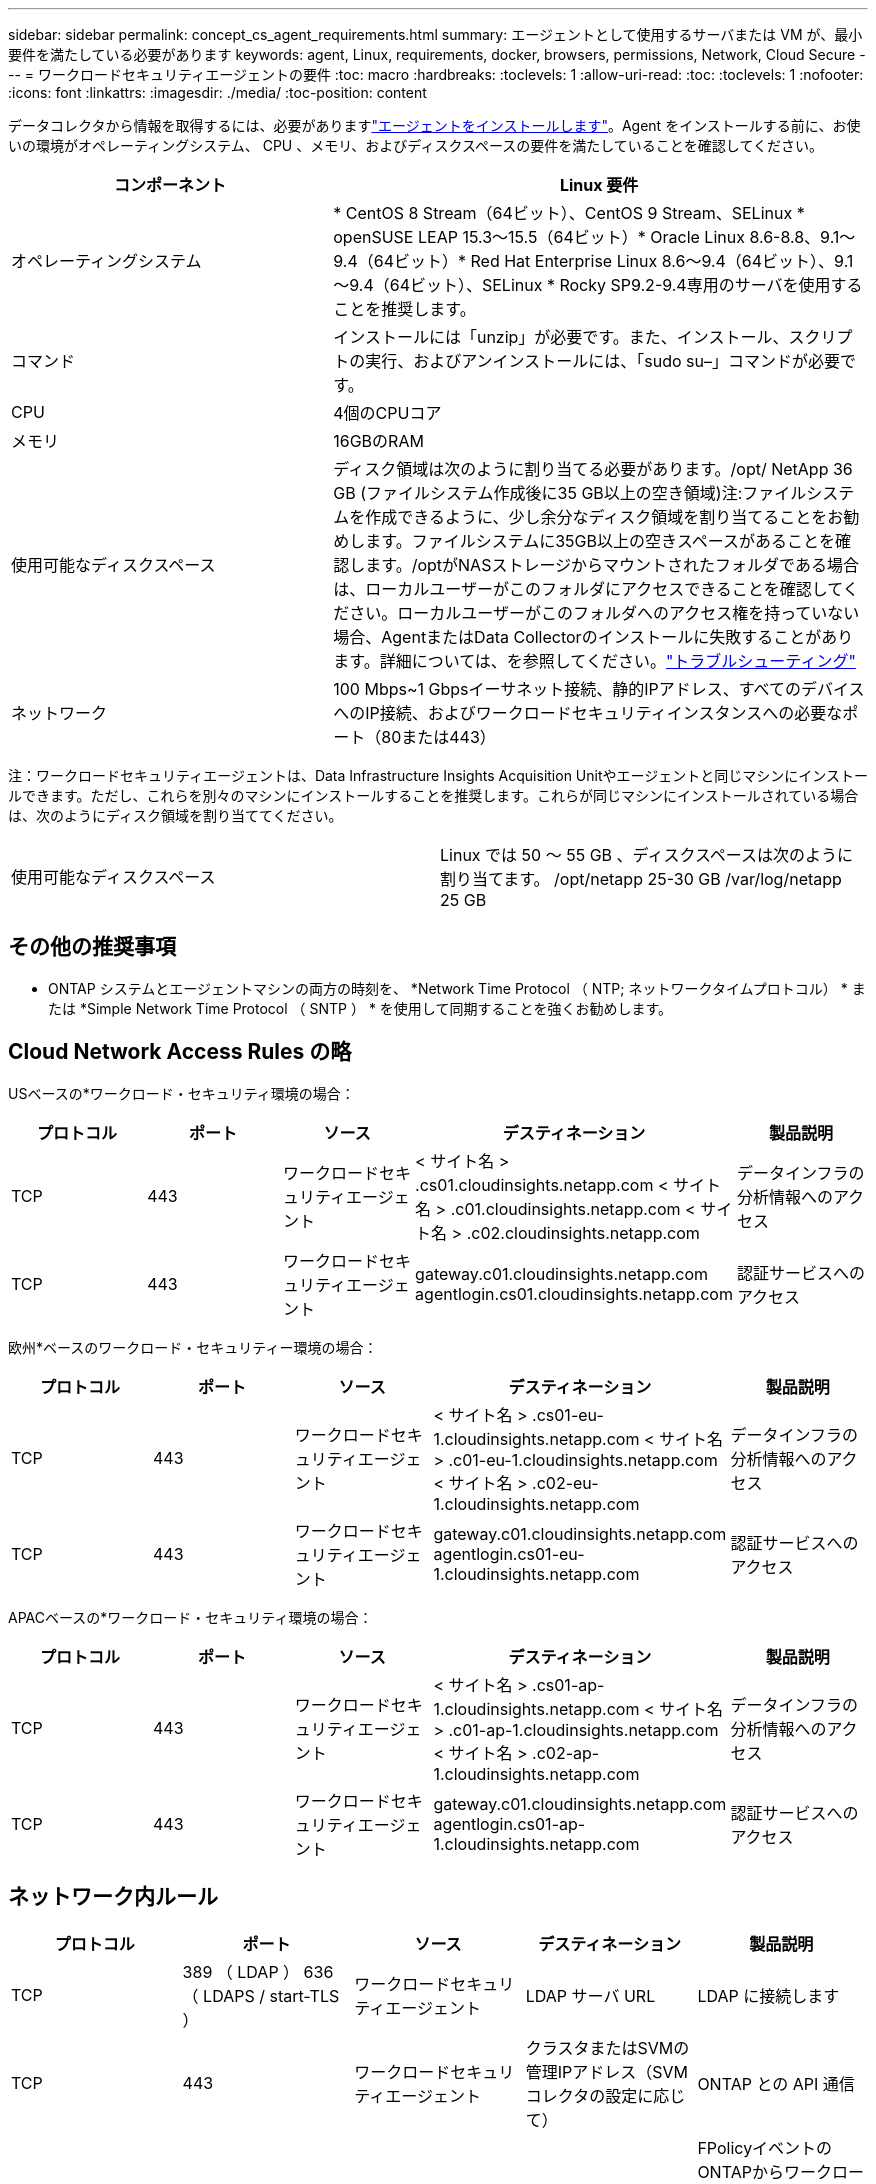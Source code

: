 ---
sidebar: sidebar 
permalink: concept_cs_agent_requirements.html 
summary: エージェントとして使用するサーバまたは VM が、最小要件を満たしている必要があります 
keywords: agent, Linux, requirements, docker, browsers, permissions, Network, Cloud Secure 
---
= ワークロードセキュリティエージェントの要件
:toc: macro
:hardbreaks:
:toclevels: 1
:allow-uri-read: 
:toc: 
:toclevels: 1
:nofooter: 
:icons: font
:linkattrs: 
:imagesdir: ./media/
:toc-position: content


[role="lead"]
データコレクタから情報を取得するには、必要がありますlink:task_cs_add_agent.html["エージェントをインストールします"]。Agent をインストールする前に、お使いの環境がオペレーティングシステム、 CPU 、メモリ、およびディスクスペースの要件を満たしていることを確認してください。

[cols="36,60"]
|===
| コンポーネント | Linux 要件 


| オペレーティングシステム | * CentOS 8 Stream（64ビット）、CentOS 9 Stream、SELinux * openSUSE LEAP 15.3～15.5（64ビット）* Oracle Linux 8.6-8.8、9.1～9.4（64ビット）* Red Hat Enterprise Linux 8.6～9.4（64ビット）、9.1～9.4（64ビット）、SELinux * Rocky SP9.2-9.4専用のサーバを使用することを推奨します。 


| コマンド | インストールには「unzip」が必要です。また、インストール、スクリプトの実行、およびアンインストールには、「sudo su–」コマンドが必要です。 


| CPU | 4個のCPUコア 


| メモリ | 16GBのRAM 


| 使用可能なディスクスペース | ディスク領域は次のように割り当てる必要があります。/opt/ NetApp 36 GB (ファイルシステム作成後に35 GB以上の空き領域)注:ファイルシステムを作成できるように、少し余分なディスク領域を割り当てることをお勧めします。ファイルシステムに35GB以上の空きスペースがあることを確認します。/optがNASストレージからマウントされたフォルダである場合は、ローカルユーザーがこのフォルダにアクセスできることを確認してください。ローカルユーザーがこのフォルダへのアクセス権を持っていない場合、AgentまたはData Collectorのインストールに失敗することがあります。詳細については、を参照してください。link:task_cs_add_agent.html#troubleshooting-agent-errors["トラブルシューティング"] 


| ネットワーク | 100 Mbps~1 Gbpsイーサネット接続、静的IPアドレス、すべてのデバイスへのIP接続、およびワークロードセキュリティインスタンスへの必要なポート（80または443） 
|===
注：ワークロードセキュリティエージェントは、Data Infrastructure Insights Acquisition Unitやエージェントと同じマシンにインストールできます。ただし、これらを別々のマシンにインストールすることを推奨します。これらが同じマシンにインストールされている場合は、次のようにディスク領域を割り当ててください。

|===


| 使用可能なディスクスペース | Linux では 50 ～ 55 GB 、ディスクスペースは次のように割り当てます。 /opt/netapp 25-30 GB /var/log/netapp 25 GB 
|===


== その他の推奨事項

* ONTAP システムとエージェントマシンの両方の時刻を、 *Network Time Protocol （ NTP; ネットワークタイムプロトコル） * または *Simple Network Time Protocol （ SNTP ） * を使用して同期することを強くお勧めします。




== Cloud Network Access Rules の略

USベースの*ワークロード・セキュリティ環境の場合：

[cols="5*"]
|===
| プロトコル | ポート | ソース | デスティネーション | 製品説明 


| TCP | 443 | ワークロードセキュリティエージェント | < サイト名 > .cs01.cloudinsights.netapp.com < サイト名 > .c01.cloudinsights.netapp.com < サイト名 > .c02.cloudinsights.netapp.com | データインフラの分析情報へのアクセス 


| TCP | 443 | ワークロードセキュリティエージェント | gateway.c01.cloudinsights.netapp.com agentlogin.cs01.cloudinsights.netapp.com | 認証サービスへのアクセス 
|===
欧州*ベースのワークロード・セキュリティー環境の場合：

[cols="5*"]
|===
| プロトコル | ポート | ソース | デスティネーション | 製品説明 


| TCP | 443 | ワークロードセキュリティエージェント | < サイト名 > .cs01-eu-1.cloudinsights.netapp.com < サイト名 > .c01-eu-1.cloudinsights.netapp.com < サイト名 > .c02-eu-1.cloudinsights.netapp.com | データインフラの分析情報へのアクセス 


| TCP | 443 | ワークロードセキュリティエージェント | gateway.c01.cloudinsights.netapp.com agentlogin.cs01-eu-1.cloudinsights.netapp.com | 認証サービスへのアクセス 
|===
APACベースの*ワークロード・セキュリティ環境の場合：

[cols="5*"]
|===
| プロトコル | ポート | ソース | デスティネーション | 製品説明 


| TCP | 443 | ワークロードセキュリティエージェント | < サイト名 > .cs01-ap-1.cloudinsights.netapp.com < サイト名 > .c01-ap-1.cloudinsights.netapp.com < サイト名 > .c02-ap-1.cloudinsights.netapp.com | データインフラの分析情報へのアクセス 


| TCP | 443 | ワークロードセキュリティエージェント | gateway.c01.cloudinsights.netapp.com agentlogin.cs01-ap-1.cloudinsights.netapp.com | 認証サービスへのアクセス 
|===


== ネットワーク内ルール

[cols="5*"]
|===
| プロトコル | ポート | ソース | デスティネーション | 製品説明 


| TCP | 389 （ LDAP ） 636 （ LDAPS / start-TLS ） | ワークロードセキュリティエージェント | LDAP サーバ URL | LDAP に接続します 


| TCP | 443 | ワークロードセキュリティエージェント | クラスタまたはSVMの管理IPアドレス（SVMコレクタの設定に応じて） | ONTAP との API 通信 


| TCP | 35000 ~ 55000 | SVM データ LIF の IP アドレス | ワークロードセキュリティエージェント | FPolicyイベントのONTAPからワークロードセキュリティエージェントへの通信。ONTAPがイベントをワークロードセキュリティエージェントに送信するには、これらのポートをワークロードセキュリティエージェントに対して開いておく必要があります。これには、ワークロードセキュリティエージェント自体のファイアウォールも含まれます（存在する場合）。これらのポートをすべて予約する必要はありませんが、予約するポートはこの範囲内である必要があります。最初に最大100個のポートを予約し、必要に応じて増やすことをお勧めします。 


| TCP | 7 | ワークロードセキュリティエージェント | SVM データ LIF の IP アドレス | エージェントからSVMのデータLIFへのエコー 


| SSH | 22 | ワークロードセキュリティエージェント | クラスタ管理 | CIFS / SMBユーザブロックに必要です。 
|===


== システムのサイジング

サイジングの詳細については、のドキュメントを参照してlink:concept_cs_event_rate_checker.html["イベントレートチェッカー"]ください。
